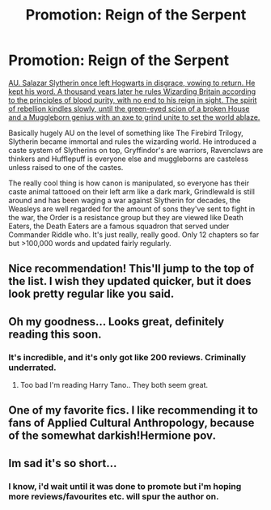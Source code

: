 #+TITLE: Promotion: Reign of the Serpent

* Promotion: Reign of the Serpent
:PROPERTIES:
:Score: 12
:DateUnix: 1433857702.0
:DateShort: 2015-Jun-09
:FlairText: Promotion
:END:
[[https://www.fanfiction.net/s/9783012/1/Reign-of-the-Serpent][AU. Salazar Slytherin once left Hogwarts in disgrace, vowing to return. He kept his word. A thousand years later he rules Wizarding Britain according to the principles of blood purity, with no end to his reign in sight. The spirit of rebellion kindles slowly, until the green-eyed scion of a broken House and a Muggleborn genius with an axe to grind unite to set the world ablaze.]]

Basically hugely AU on the level of something like The Firebird Trilogy, Slytherin became immortal and rules the wizarding world. He introduced a caste system of Slytherins on top, Gryffindor's are warriors, Ravenclaws are thinkers and Hufflepuff is everyone else and muggleborns are casteless unless raised to one of the castes.

The really cool thing is how canon is manipulated, so everyone has their caste animal tattooed on their left arm like a dark mark, Grindlewald is still around and has been waging a war against Slytherin for decades, the Weasleys are well regarded for the amount of sons they've sent to fight in the war, the Order is a resistance group but they are viewed like Death Eaters, the Death Eaters are a famous squadron that served under Commander Riddle who. It's just really, really good. Only 12 chapters so far but >100,000 words and updated fairly regularly.


** Nice recommendation! This'll jump to the top of the list. I wish they updated quicker, but it does look pretty regular like you said.
:PROPERTIES:
:Author: boomberrybella
:Score: 3
:DateUnix: 1433862579.0
:DateShort: 2015-Jun-09
:END:


** Oh my goodness... Looks great, definitely reading this soon.
:PROPERTIES:
:Author: HerculesWannaBe
:Score: 2
:DateUnix: 1433868437.0
:DateShort: 2015-Jun-09
:END:

*** It's incredible, and it's only got like 200 reviews. Criminally underrated.
:PROPERTIES:
:Score: 1
:DateUnix: 1433871236.0
:DateShort: 2015-Jun-09
:END:

**** Too bad I'm reading Harry Tano.. They both seem great.
:PROPERTIES:
:Author: HerculesWannaBe
:Score: 1
:DateUnix: 1433871277.0
:DateShort: 2015-Jun-09
:END:


** One of my favorite fics. I like recommending it to fans of Applied Cultural Anthropology, because of the somewhat darkish!Hermione pov.
:PROPERTIES:
:Score: 2
:DateUnix: 1433898730.0
:DateShort: 2015-Jun-10
:END:


** Im sad it's so short...
:PROPERTIES:
:Author: jSubbz
:Score: 2
:DateUnix: 1433979813.0
:DateShort: 2015-Jun-11
:END:

*** I know, i'd wait until it was done to promote but i'm hoping more reviews/favourites etc. will spur the author on.
:PROPERTIES:
:Score: 1
:DateUnix: 1433979950.0
:DateShort: 2015-Jun-11
:END:
